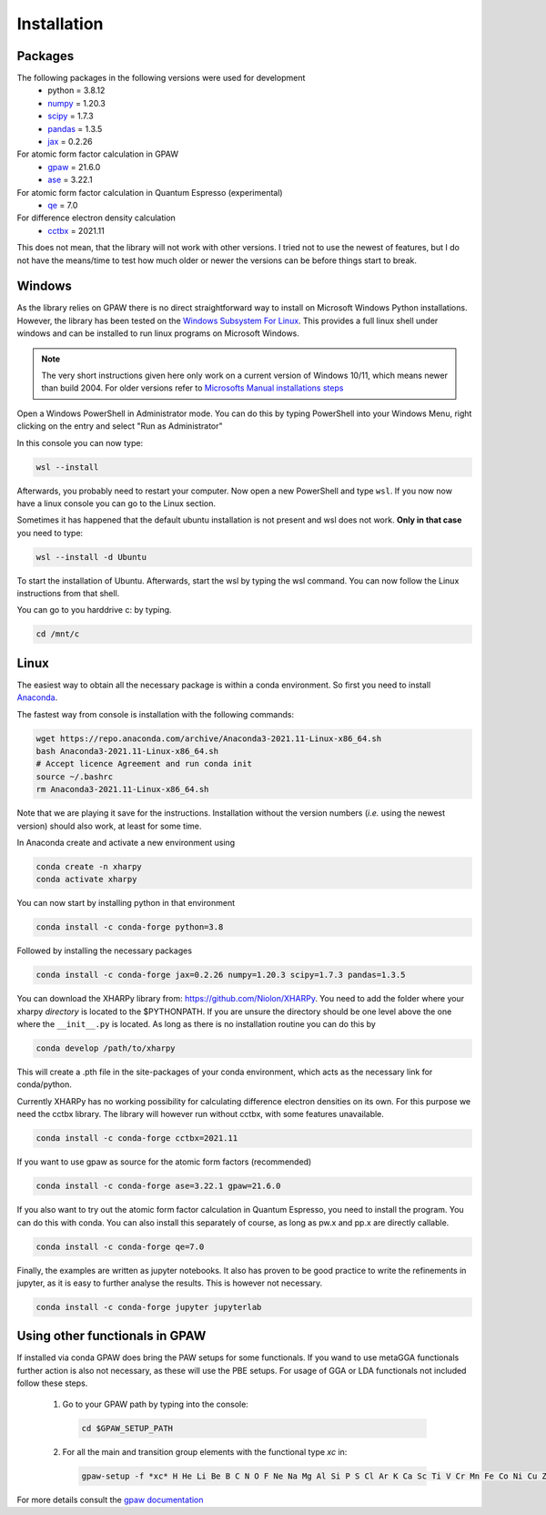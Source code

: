 Installation
============

Packages
--------
The following packages in the following versions were used for development
 - python = 3.8.12
 - `numpy <https://numpy.org/>`_ = 1.20.3
 - `scipy <https://scipy.org/>`_ = 1.7.3
 - `pandas <https://pandas.pydata.org/>`_ = 1.3.5
 - `jax <https://jax.readthedocs.io/>`_ = 0.2.26

For atomic form factor calculation in GPAW
 - `gpaw <https://wiki.fysik.dtu.dk/gpaw/>`_ = 21.6.0
 - `ase <https://wiki.fysik.dtu.dk/ase/>`_ = 3.22.1 

For atomic form factor calculation in Quantum Espresso (experimental)
 - `qe <https://www.quantum-espresso.org/>`_ = 7.0

For difference electron density calculation
 - `cctbx <https://cci.lbl.gov/cctbx_docs/index.html>`_ = 2021.11

This does not mean, that the library will not work with other versions. I tried
not to use the newest of features, but I do not have the means/time to test how
much older or newer the versions can be before things start to break.

Windows
-------
As the library relies on GPAW there is no direct straightforward way to 
install on Microsoft Windows Python installations. However, the library 
has been tested on the
`Windows Subsystem For Linux <https://docs.microsoft.com/en-us/windows/wsl/install>`_.
This provides a full linux shell under windows and can be installed to run linux
programs on Microsoft Windows.

.. note::

   The very short instructions given here only work on a current version of Windows 10/11,
   which means newer than build 2004. For older versions refer to 
   `Microsofts Manual installations steps <https://docs.microsoft.com/en-us/windows/wsl/install-manual>`_

Open a Windows PowerShell in Administrator mode. You can do this by typing PowerShell 
into your Windows Menu, right clicking on the entry and select "Run as Administrator"

In this console you can now type:

.. code-block:: console

   wsl --install

Afterwards, you probably need to restart your computer. Now open a new PowerShell and 
type ``wsl``. If you now now have a linux console you can go to the Linux section.

Sometimes it has happened that the default ubuntu installation is not present and wsl does not work. 
**Only in that case** you need to type:

.. code-block:: console

   wsl --install -d Ubuntu

To start the installation of Ubuntu. Afterwards, start the wsl by typing the wsl command. 
You can now follow the Linux instructions from that shell.

You can go to you harddrive c: by typing.

.. code-block:: console

   cd /mnt/c


Linux
-----
The easiest way to obtain all the necessary package is within a conda
environment. So first you need to install Anaconda_. 

The fastest way from console is installation with the following commands:

.. code-block:: console

   wget https://repo.anaconda.com/archive/Anaconda3-2021.11-Linux-x86_64.sh
   bash Anaconda3-2021.11-Linux-x86_64.sh
   # Accept licence Agreement and run conda init
   source ~/.bashrc
   rm Anaconda3-2021.11-Linux-x86_64.sh

Note that we are playing it save for the instructions.
Installation without the version numbers (*i.e.* using the newest version)
should also work, at least for some time.

In Anaconda create and activate a new environment using

.. code-block:: console

   conda create -n xharpy
   conda activate xharpy

You can now start by installing python in that environment

.. code-block:: console

   conda install -c conda-forge python=3.8

Followed by installing the necessary packages

.. code-block:: console

   conda install -c conda-forge jax=0.2.26 numpy=1.20.3 scipy=1.7.3 pandas=1.3.5

You can download the XHARPy library from: `https://github.com/Niolon/XHARPy <https://github.com/Niolon/XHARPy>`_.
You need to add the folder where your xharpy *directory* is located to the 
$PYTHONPATH. If you are unsure the directory should be one level above the one
where the ``__init__.py`` is located. As long as there is no installation
routine you can do this by

.. code-block:: console

   conda develop /path/to/xharpy

This will create a .pth file in the site-packages of your conda environment, 
which acts as the necessary link for conda/python.

Currently XHARPy has no working possibility for calculating difference 
electron densities on its own. For this purpose we need the cctbx library. 
The library will however run without cctbx, with some features unavailable.

.. code-block:: console

   conda install -c conda-forge cctbx=2021.11

If you want to use gpaw as source for the atomic form factors (recommended)

.. code-block:: console

   conda install -c conda-forge ase=3.22.1 gpaw=21.6.0

If you also want to try out the atomic form factor calculation in Quantum
Espresso, you need to install the program. You can do this with conda.
You can also install this separately of course, as long as pw.x 
and pp.x are directly callable.

.. code-block:: console

   conda install -c conda-forge qe=7.0

Finally, the examples are written as jupyter notebooks. It also has proven 
to be good practice to write the refinements in jupyter, as it is easy to
further analyse the results. This is however not necessary.

.. code-block:: console

   conda install -c conda-forge jupyter jupyterlab


Using other functionals in GPAW
-------------------------------

If installed via conda GPAW does bring the PAW setups for some functionals. If 
you wand to use metaGGA functionals further action is also not necessary, as
these will use the PBE setups. For usage of GGA or LDA functionals not included
follow these steps.

 (1) Go to your GPAW path by typing into the console:
   .. code-block:: console

      cd $GPAW_SETUP_PATH

 (2) For all the main and transition group elements with the functional type *xc* in:
   .. code-block:: console
   
      gpaw-setup -f *xc* H He Li Be B C N O F Ne Na Mg Al Si P S Cl Ar K Ca Sc Ti V Cr Mn Fe Co Ni Cu Zn Ga Ge As Se Br Kr Rb Sr Y Zr Nb Mo Ru Rh Pd Ag Cd In Sn Sb Te I Xe Cs Ba La Ce Hf Ta W Re Os Ir Pt Au Hg Tl Pb Bi


For more details consult the `gpaw documentation <https://wiki.fysik.dtu.dk/gpaw/>`_


.. _Anaconda: https://www.anaconda.com/products/individual


